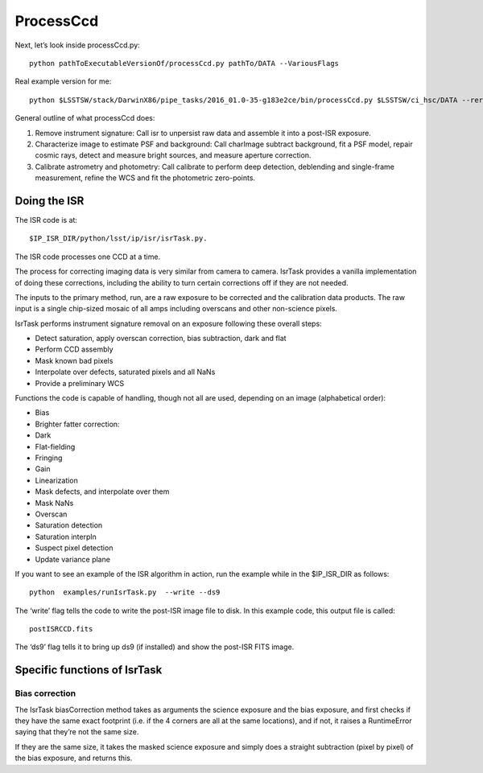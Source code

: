 ProcessCcd
==========

Next, let’s look inside processCcd.py::

	python pathToExecutableVersionOf/processCcd.py pathTo/DATA --VariousFlags

Real example version for me::

 python $LSSTSW/stack/DarwinX86/pipe_tasks/2016_01.0-35-g183e2ce/bin/processCcd.py $LSSTSW/ci_hsc/DATA --rerun ci_hsc --id visit=903986 ccd=23 --doraise

General outline of what processCcd does:

1. Remove instrument signature: Call isr to unpersist raw data and assemble it into a post-ISR exposure.
   
2. Characterize image to estimate PSF and background: Call charImage subtract background, fit a PSF model, repair cosmic rays, detect and measure bright sources, and measure aperture correction.
   
3. Calibrate astrometry and photometry: Call calibrate to perform deep detection, deblending and single-frame measurement, refine the WCS and fit the photometric zero-points.


Doing the ISR
+++++++++++++

The ISR code is at::
   
     $IP_ISR_DIR/python/lsst/ip/isr/isrTask.py.

The ISR code processes one CCD at a time.

The process for correcting imaging data is very similar from camera to camera. IsrTask provides a vanilla implementation of doing these corrections, including the ability to turn certain corrections off if they are not needed. 

The inputs to the primary method, run, are a raw exposure to be corrected and the calibration data products. The raw input is a single chip-sized mosaic of all amps including overscans and other non-science pixels. 

IsrTask performs instrument signature removal on an exposure following these overall steps:

- Detect saturation, apply overscan correction, bias subtraction, dark and flat
- Perform CCD assembly
- Mask known bad pixels
- Interpolate over defects, saturated pixels and all NaNs
- Provide a preliminary WCS


Functions the code is capable of handling, though not all are used, depending on an image (alphabetical order):

- Bias 
- Brighter fatter correction:
- Dark
- Flat-fielding
- Fringing
- Gain
- Linearization
- Mask defects, and interpolate over them
- Mask NaNs 
- Overscan
- Saturation detection
- Saturation interpln
- Suspect pixel detection
- Update variance plane 

If you want to see an example of the ISR algorithm in action, run the example while in the $IP_ISR_DIR as follows::

  python  examples/runIsrTask.py  --write --ds9

The ‘write’ flag tells the code to write the post-ISR image file to disk.  In this example code, this output file is called:: 

   postISRCCD.fits

The ‘ds9’ flag tells it to bring up ds9 (if installed) and show the post-ISR FITS image.

  
.. ISR does the following:
            - assemble raw amplifier images into an exposure with image, variance and mask planes
    
	    
Specific functions of IsrTask
+++++++++++++++++++++++++++++


Bias correction
----------------

The IsrTask biasCorrection method takes as arguments the science
exposure and the bias exposure, and first checks if they have the same
exact footprint (i.e. if the 4 corners are all at the same locations),
and if not, it raises a RuntimeError saying that they’re not the same
size.

If they are the same size, it takes the masked science exposure and
simply does a straight subtraction (pixel by pixel) of the bias
exposure, and returns this.

